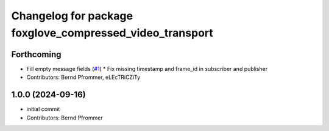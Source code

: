 ^^^^^^^^^^^^^^^^^^^^^^^^^^^^^^^^^^^^^^^^^^^^^^^^^^^^^^^^^
Changelog for package foxglove_compressed_video_transport
^^^^^^^^^^^^^^^^^^^^^^^^^^^^^^^^^^^^^^^^^^^^^^^^^^^^^^^^^

Forthcoming
-----------
* Fill empty message fields (`#1 <https://github.com/ros-misc-utilities/foxglove_compressed_video_transport/issues/1>`_)
  * Fix missing timestamp and frame_id in subscriber and publisher
* Contributors: Bernd Pfrommer, eLEcTRiCZiTy

1.0.0 (2024-09-16)
------------------
* initial commit
* Contributors: Bernd Pfrommer
